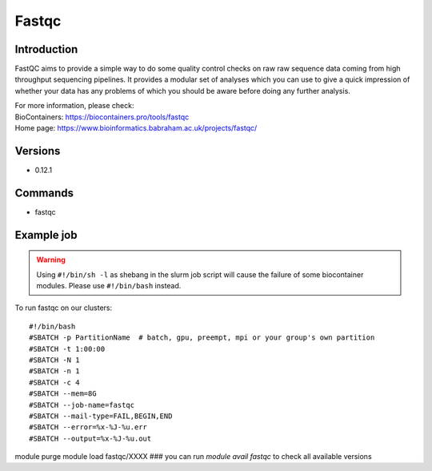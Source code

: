 .. _backbone-label:

Fastqc
==============================

Introduction
~~~~~~~~
FastQC aims to provide a simple way to do some quality control checks on raw raw sequence data coming from high throughput sequencing pipelines. It provides a modular set of analyses which you can use to give a quick impression of whether your data has any problems of which you should be aware before doing any further analysis.


| For more information, please check:
| BioContainers: https://biocontainers.pro/tools/fastqc 
| Home page: https://www.bioinformatics.babraham.ac.uk/projects/fastqc/

Versions
~~~~~~~~
- 0.12.1

Commands
~~~~~~~
- fastqc

Example job
~~~~~
.. warning::
    Using ``#!/bin/sh -l`` as shebang in the slurm job script will cause the failure of some biocontainer modules. Please use ``#!/bin/bash`` instead.

To run fastqc on our clusters::

#!/bin/bash
#SBATCH -p PartitionName  # batch, gpu, preempt, mpi or your group's own partition
#SBATCH -t 1:00:00
#SBATCH -N 1
#SBATCH -n 1
#SBATCH -c 4
#SBATCH --mem=8G
#SBATCH --job-name=fastqc
#SBATCH --mail-type=FAIL,BEGIN,END
#SBATCH --error=%x-%J-%u.err
#SBATCH --output=%x-%J-%u.out

module purge
module load fastqc/XXXX ### you can run *module avail fastqc* to check all available versions
